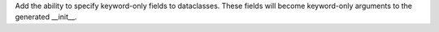 Add the ability to specify keyword-only fields to dataclasses.  These fields
will become keyword-only arguments to the generated __init__.
